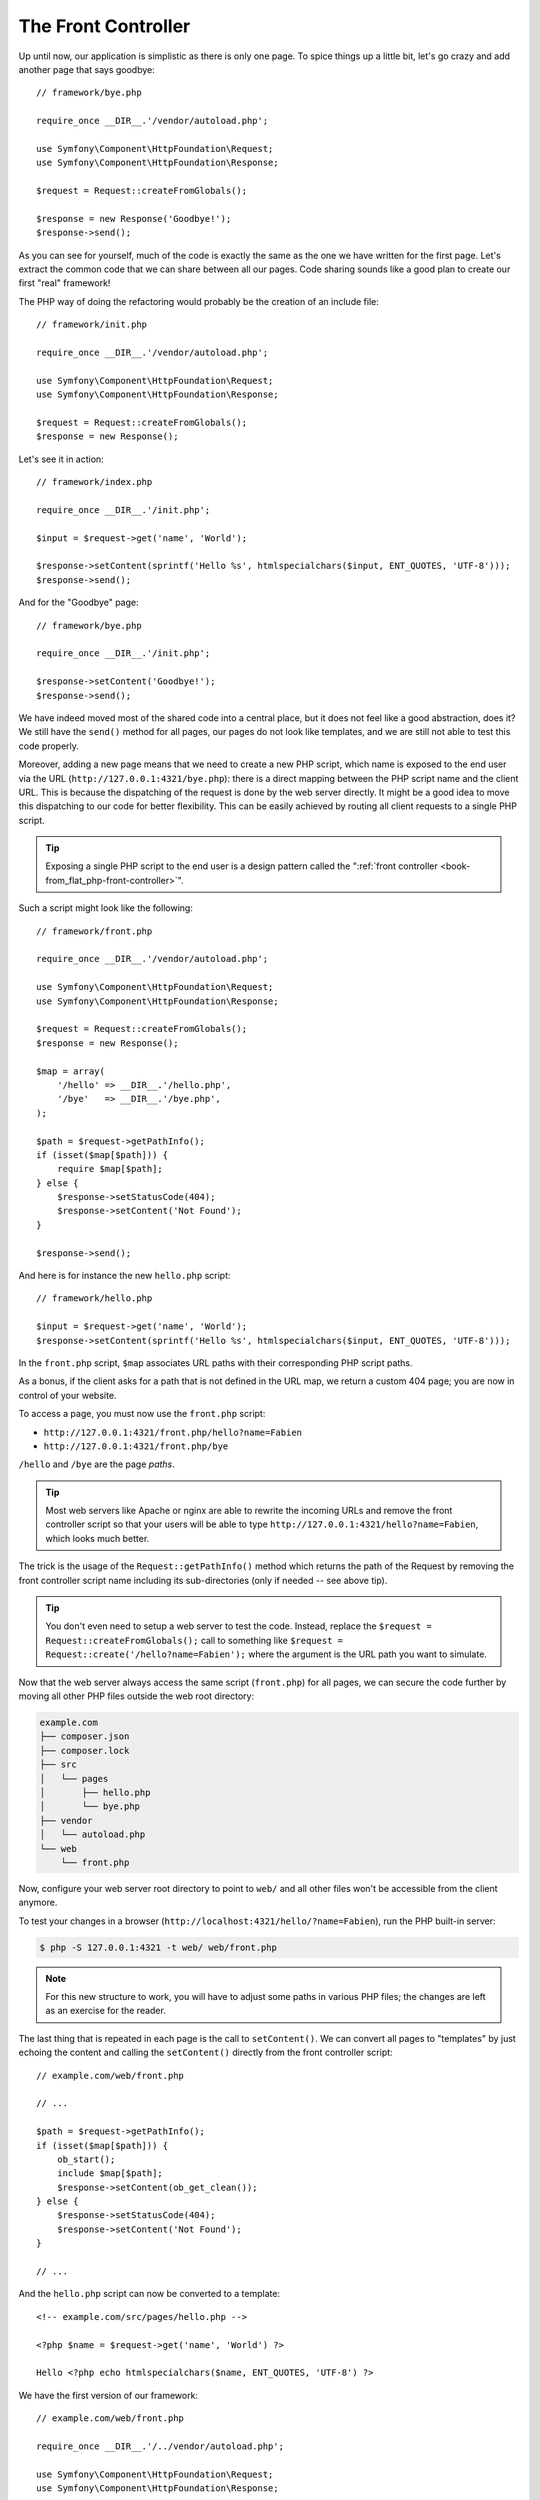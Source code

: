 The Front Controller
====================

Up until now, our application is simplistic as there is only one page. To
spice things up a little bit, let's go crazy and add another page that says
goodbye::

    // framework/bye.php

    require_once __DIR__.'/vendor/autoload.php';

    use Symfony\Component\HttpFoundation\Request;
    use Symfony\Component\HttpFoundation\Response;

    $request = Request::createFromGlobals();

    $response = new Response('Goodbye!');
    $response->send();

As you can see for yourself, much of the code is exactly the same as the one
we have written for the first page. Let's extract the common code that we can
share between all our pages. Code sharing sounds like a good plan to create
our first "real" framework!

The PHP way of doing the refactoring would probably be the creation of an
include file::

    // framework/init.php

    require_once __DIR__.'/vendor/autoload.php';

    use Symfony\Component\HttpFoundation\Request;
    use Symfony\Component\HttpFoundation\Response;

    $request = Request::createFromGlobals();
    $response = new Response();

Let's see it in action::

    // framework/index.php

    require_once __DIR__.'/init.php';

    $input = $request->get('name', 'World');

    $response->setContent(sprintf('Hello %s', htmlspecialchars($input, ENT_QUOTES, 'UTF-8')));
    $response->send();

And for the "Goodbye" page::

    // framework/bye.php

    require_once __DIR__.'/init.php';

    $response->setContent('Goodbye!');
    $response->send();

We have indeed moved most of the shared code into a central place, but it does
not feel like a good abstraction, does it? We still have the ``send()`` method
for all pages, our pages do not look like templates, and we are still not able
to test this code properly.

Moreover, adding a new page means that we need to create a new PHP script,
which name is exposed to the end user via the URL
(``http://127.0.0.1:4321/bye.php``): there is a direct mapping between the PHP
script name and the client URL. This is because the dispatching of the request
is done by the web server directly. It might be a good idea to move this
dispatching to our code for better flexibility. This can be easily achieved by
routing all client requests to a single PHP script.

.. tip::

    Exposing a single PHP script to the end user is a design pattern called
    the ":ref:`front controller <book-from_flat_php-front-controller>`".

Such a script might look like the following::

    // framework/front.php

    require_once __DIR__.'/vendor/autoload.php';

    use Symfony\Component\HttpFoundation\Request;
    use Symfony\Component\HttpFoundation\Response;

    $request = Request::createFromGlobals();
    $response = new Response();

    $map = array(
        '/hello' => __DIR__.'/hello.php',
        '/bye'   => __DIR__.'/bye.php',
    );

    $path = $request->getPathInfo();
    if (isset($map[$path])) {
        require $map[$path];
    } else {
        $response->setStatusCode(404);
        $response->setContent('Not Found');
    }

    $response->send();

And here is for instance the new ``hello.php`` script::

    // framework/hello.php

    $input = $request->get('name', 'World');
    $response->setContent(sprintf('Hello %s', htmlspecialchars($input, ENT_QUOTES, 'UTF-8')));

In the ``front.php`` script, ``$map`` associates URL paths with their
corresponding PHP script paths.

As a bonus, if the client asks for a path that is not defined in the URL map,
we return a custom 404 page; you are now in control of your website.

To access a page, you must now use the ``front.php`` script:

* ``http://127.0.0.1:4321/front.php/hello?name=Fabien``

* ``http://127.0.0.1:4321/front.php/bye``

``/hello`` and ``/bye`` are the page *paths*.

.. tip::

    Most web servers like Apache or nginx are able to rewrite the incoming URLs
    and remove the front controller script so that your users will be able to
    type ``http://127.0.0.1:4321/hello?name=Fabien``, which looks much better.

The trick is the usage of the ``Request::getPathInfo()`` method which returns
the path of the Request by removing the front controller script name including
its sub-directories (only if needed -- see above tip).

.. tip::

    You don't even need to setup a web server to test the code. Instead,
    replace the ``$request = Request::createFromGlobals();`` call to something
    like ``$request = Request::create('/hello?name=Fabien');`` where the
    argument is the URL path you want to simulate.

Now that the web server always access the same script (``front.php``) for all
pages, we can secure the code further by moving all other PHP files outside the
web root directory:

.. code-block:: text

    example.com
    ├── composer.json
    ├── composer.lock    
    ├── src
    │   └── pages
    │       ├── hello.php
    │       └── bye.php
    ├── vendor
    │   └── autoload.php
    └── web
        └── front.php

Now, configure your web server root directory to point to ``web/`` and all
other files won't be accessible from the client anymore.

To test your changes in a browser (``http://localhost:4321/hello/?name=Fabien``), run
the PHP built-in server:

.. code-block:: bash

    $ php -S 127.0.0.1:4321 -t web/ web/front.php

.. note::

    For this new structure to work, you will have to adjust some paths in
    various PHP files; the changes are left as an exercise for the reader.

The last thing that is repeated in each page is the call to ``setContent()``.
We can convert all pages to "templates" by just echoing the content and calling
the ``setContent()`` directly from the front controller script::

    // example.com/web/front.php

    // ...

    $path = $request->getPathInfo();
    if (isset($map[$path])) {
        ob_start();
        include $map[$path];
        $response->setContent(ob_get_clean());
    } else {
        $response->setStatusCode(404);
        $response->setContent('Not Found');
    }

    // ...

And the ``hello.php`` script can now be converted to a template::

    <!-- example.com/src/pages/hello.php -->

    <?php $name = $request->get('name', 'World') ?>

    Hello <?php echo htmlspecialchars($name, ENT_QUOTES, 'UTF-8') ?>

We have the first version of our framework::

    // example.com/web/front.php

    require_once __DIR__.'/../vendor/autoload.php';

    use Symfony\Component\HttpFoundation\Request;
    use Symfony\Component\HttpFoundation\Response;

    $request = Request::createFromGlobals();
    $response = new Response();

    $map = array(
        '/hello' => __DIR__.'/../src/pages/hello.php',
        '/bye'   => __DIR__.'/../src/pages/bye.php',
    );

    $path = $request->getPathInfo();
    if (isset($map[$path])) {
        ob_start();
        include $map[$path];
        $response->setContent(ob_get_clean());
    } else {
        $response->setStatusCode(404);
        $response->setContent('Not Found');
    }

    $response->send();

Adding a new page is a two step process: add an entry in the map and create a
PHP template in ``src/pages/``. From a template, get the Request data via the
``$request`` variable and tweak the Response headers via the ``$response``
variable.

.. note::

    If you decide to stop here, you can probably enhance your framework by
    extracting the URL map to a configuration file.
